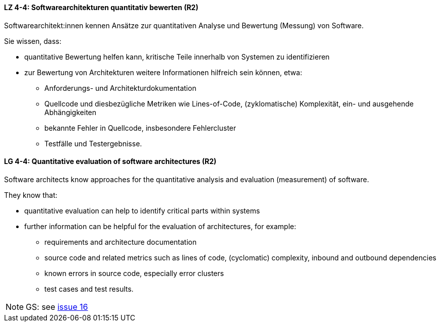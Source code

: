 // tag::DE[]
[[LZ-4-4]]
==== LZ 4-4: Softwarearchitekturen quantitativ bewerten (R2)

Softwarearchitekt:innen kennen Ansätze zur quantitativen Analyse und Bewertung (Messung) von Software.

Sie wissen, dass:

* quantitative Bewertung helfen kann, kritische Teile innerhalb von Systemen zu identifizieren
* zur Bewertung von Architekturen weitere Informationen hilfreich sein können, etwa:
** Anforderungs- und Architekturdokumentation
** Quellcode und diesbezügliche Metriken wie Lines-of-Code, (zyklomatische) Komplexität, ein- und ausgehende Abhängigkeiten
** bekannte Fehler in Quellcode, insbesondere Fehlercluster
** Testfälle und Testergebnisse.

// end::DE[]

// tag::EN[]
[[LG-4-4]]
==== LG 4-4: Quantitative evaluation of software architectures (R2)

Software architects know approaches for the quantitative analysis and evaluation (measurement) of software.

They know that:

* quantitative evaluation can help to identify critical parts within systems
* further information can be helpful for the evaluation of architectures, for example:
** requirements and architecture documentation
** source code and related metrics such as lines of code, (cyclomatic) complexity, inbound and outbound dependencies
** known errors in source code, especially error clusters
** test cases and test results.

// end::EN[]

// tag::REMARK[]
[NOTE]
====
GS: see https://github.com/isaqb-org/curriculum-foundation/issues/16[issue 16]
====
// end::REMARK[]
